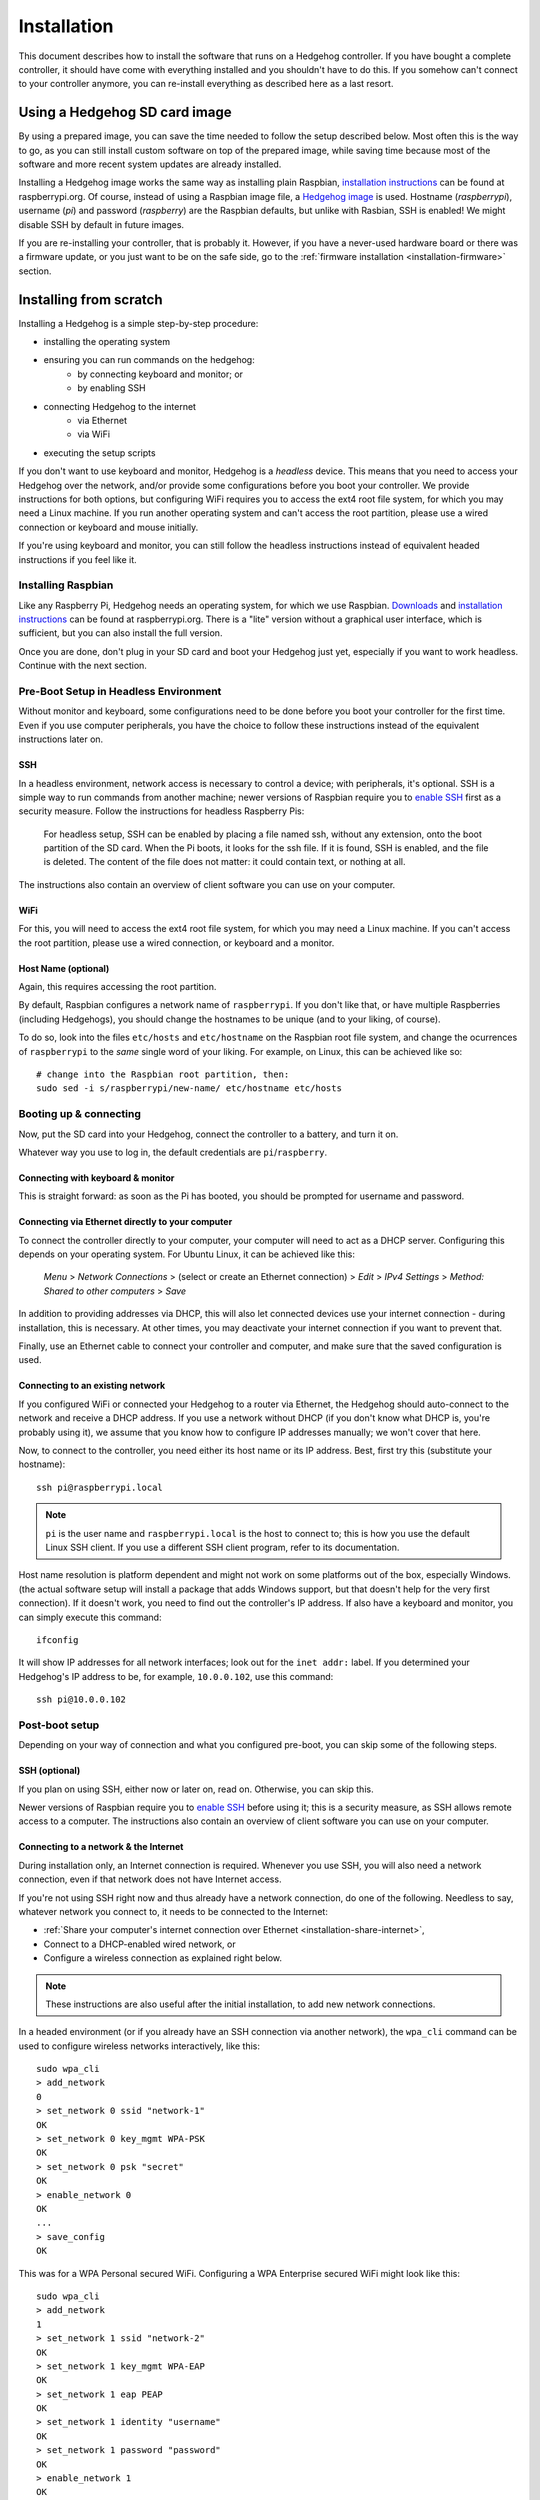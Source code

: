Installation
============

This document describes how to install the software that runs on a Hedgehog controller.
If you have bought a complete controller, it should have come with everything installed and you shouldn't have to do this.
If you somehow can't connect to your controller anymore, you can re-install everything as described here as a last resort.

Using a Hedgehog SD card image
------------------------------

By using a prepared image, you can save the time needed to follow the setup described below.
Most often this is the way to go, as you can still install custom software on top of the prepared image,
while saving time because most of the software and more recent system updates are already installed.

Installing a Hedgehog image works the same way as installing plain Raspbian,
`installation instructions`_ can be found at raspberrypi.org.
Of course, instead of using a Raspbian image file, a `Hedgehog image`_ is used.
Hostname (`raspberrypi`), username (`pi`) and password (`raspberry`) are the Raspbian defaults,
but unlike with Rasbian, SSH is enabled!
We might disable SSH by default in future images.

If you are re-installing your controller, that is probably it.
However, if you have a never-used hardware board or there was a firmware update,
or you just want to be on the safe side, go to the :ref:`firmware installation <installation-firmware>` section.

.. _installation instructions: https://www.raspberrypi.org/documentation/installation/installing-images/README.md
.. _Hedgehog image: http://webspace.pria.at/hedgehog/hedgehog_fresh_20170708_030000.img.zip

Installing from scratch
-----------------------

Installing a Hedgehog is a simple step-by-step procedure:

- installing the operating system
- ensuring you can run commands on the hedgehog:
    - by connecting keyboard and monitor; or
    - by enabling SSH
- connecting Hedgehog to the internet
    - via Ethernet
    - via WiFi
- executing the setup scripts

If you don't want to use keyboard and monitor, Hedgehog is a *headless* device.
This means that you need to access your Hedgehog over the network, and/or provide some configurations before you boot your controller.
We provide instructions for both options, but configuring WiFi requires you to access the ext4 root file system, for which you may need a Linux machine.
If you run another operating system and can't access the root partition, please use a wired connection or keyboard and mouse initially.

If you're using keyboard and monitor, you can still follow the headless instructions instead of equivalent headed instructions if you feel like it.

Installing Raspbian
^^^^^^^^^^^^^^^^^^^

Like any Raspberry Pi, Hedgehog needs an operating system, for which we use Raspbian.
Downloads_ and `installation instructions`_ can be found at raspberrypi.org.
There is a "lite" version without a graphical user interface, which is sufficient, but you can also install the full version.

Once you are done, don't plug in your SD card and boot your Hedgehog just yet, especially if you want to work headless.
Continue with the next section.

.. _Downloads: https://www.raspberrypi.org/downloads/raspbian/

Pre-Boot Setup in Headless Environment
^^^^^^^^^^^^^^^^^^^^^^^^^^^^^^^^^^^^^^

Without monitor and keyboard, some configurations need to be done before you boot your controller for the first time.
Even if you use computer peripherals, you have the choice to follow these instructions instead of the equivalent instructions later on.

SSH
~~~

In a headless environment, network access is necessary to control a device; with peripherals, it's optional.
SSH is a simple way to run commands from another machine; newer versions of Raspbian require you to `enable SSH`_ first as a security measure.
Follow the instructions for headless Raspberry Pis:

    For headless setup, SSH can be enabled by placing a file named ssh, without any extension, onto the boot partition of the SD card.
    When the Pi boots, it looks for the  ssh file.
    If it is found, SSH is enabled, and the file is deleted.
    The content of the file does not matter: it could contain text, or nothing at all.

The instructions also contain an overview of client software you can use on your computer.

WiFi
~~~~

For this, you will need to access the ext4 root file system, for which you may need a Linux machine.
If you can't access the root partition, please use a wired connection, or keyboard and a monitor.

.. todo:: add instructions

Host Name (optional)
~~~~~~~~~~~~~~~~~~~~

Again, this requires accessing the root partition.

By default, Raspbian configures a network name of ``raspberrypi``.
If you don't like that, or have multiple Raspberries (including Hedgehogs),
you should change the hostnames to be unique (and to your liking, of course).

To do so, look into the files ``etc/hosts`` and ``etc/hostname`` on the Raspbian root file system,
and change the ocurrences of ``raspberrypi`` to the *same* single word of your liking.
For example, on Linux, this can be achieved like so::

    # change into the Raspbian root partition, then:
    sudo sed -i s/raspberrypi/new-name/ etc/hostname etc/hosts

Booting up & connecting
^^^^^^^^^^^^^^^^^^^^^^^

Now, put the SD card into your Hedgehog, connect the controller to a battery, and turn it on.

Whatever way you use to log in, the default credentials are ``pi``/``raspberry``.

Connecting with keyboard & monitor
~~~~~~~~~~~~~~~~~~~~~~~~~~~~~~~~~~

This is straight forward: as soon as the Pi has booted, you should be prompted for username and password.

.. _installation-share-internet:

Connecting via Ethernet directly to your computer
~~~~~~~~~~~~~~~~~~~~~~~~~~~~~~~~~~~~~~~~~~~~~~~~~

To connect the controller directly to your computer, your computer will need to act as a DHCP server.
Configuring this depends on your operating system.
For Ubuntu Linux, it can be achieved like this:

    *Menu* > *Network Connections* > (select or create an Ethernet connection) > *Edit* > *IPv4 Settings* > *Method: Shared to other computers* > *Save*

In addition to providing addresses via DHCP, this will also let connected devices use your internet connection -
during installation, this is necessary.
At other times, you may deactivate your internet connection if you want to prevent that.

Finally, use an Ethernet cable to connect your controller and computer, and make sure that the saved configuration is used.

Connecting to an existing network
~~~~~~~~~~~~~~~~~~~~~~~~~~~~~~~~~

If you configured WiFi or connected your Hedgehog to a router via Ethernet,
the Hedgehog should auto-connect to the network and receive a DHCP address.
If you use a network without DHCP (if you don't know what DHCP is, you're probably using it),
we assume that you know how to configure IP addresses manually; we won't cover that here.

Now, to connect to the controller, you need either its host name or its IP address.
Best, first try this (substitute your hostname)::

    ssh pi@raspberrypi.local

.. note::
    ``pi`` is the user name and ``raspberrypi.local`` is the host to connect to;
    this is how you use the default Linux SSH client.
    If you use a different SSH client program, refer to its documentation.


Host name resolution is platform dependent and might not work on some platforms out of the box, especially Windows.
(the actual software setup will install a package that adds Windows support,
but that doesn't help for the very first connection).
If it doesn't work, you need to find out the controller's IP address.
If also have a keyboard and monitor, you can simply execute this command::

    ifconfig

It will show IP addresses for all network interfaces; look out for the ``inet addr:`` label.
If you determined your Hedgehog's IP address to be, for example, ``10.0.0.102``, use this command::

    ssh pi@10.0.0.102

Post-boot setup
^^^^^^^^^^^^^^^

Depending on your way of connection and what you configured pre-boot, you can skip some of the following steps.

SSH (optional)
~~~~~~~~~~~~~~

If you plan on using SSH, either now or later on, read on.
Otherwise, you can skip this.

Newer versions of Raspbian require you to `enable SSH`_ before using it; this is a security measure, as SSH allows remote access to a computer.
The instructions also contain an overview of client software you can use on your computer.

.. _enable SSH: https://www.raspberrypi.org/documentation/remote-access/ssh/

.. _installation-connect-network:

Connecting to a network & the Internet
~~~~~~~~~~~~~~~~~~~~~~~~~~~~~~~~~~~~~~

During installation only, an Internet connection is required.
Whenever you use SSH, you will also need a network connection, even if that network does not have Internet access.

If you're not using SSH right now and thus already have a network connection, do one of the following.
Needless to say, whatever network you connect to, it needs to be connected to the Internet:

- :ref:`Share your computer's internet connection over Ethernet <installation-share-internet>`,
- Connect to a DHCP-enabled wired network, or
- Configure a wireless connection as explained right below.

.. note::
    These instructions are also useful after the initial installation, to add new network connections.

In a headed environment (or if you already have an SSH connection via another network),
the ``wpa_cli`` command can be used to configure wireless networks interactively, like this::

    sudo wpa_cli
    > add_network
    0
    > set_network 0 ssid "network-1"
    OK
    > set_network 0 key_mgmt WPA-PSK
    OK
    > set_network 0 psk "secret"
    OK
    > enable_network 0
    OK
    ...
    > save_config
    OK

This was for a WPA Personal secured WiFi.
Configuring a WPA Enterprise secured WiFi might look like this::

    sudo wpa_cli
    > add_network
    1
    > set_network 1 ssid "network-2"
    OK
    > set_network 1 key_mgmt WPA-EAP
    OK
    > set_network 1 eap PEAP
    OK
    > set_network 1 identity "username"
    OK
    > set_network 1 password "password"
    OK
    > enable_network 1
    OK
    ...
    > save_config
    OK

``wpa_cli`` can also be used non-interactively.
For example, our Hedgehogs come with the following WiFi pre-configured::

    sudo wpa_cli <<EOF
        flush
        add_network
        set_network 0 ssid "hedgehog"
        set_network 0 key_mgmt WPA-PSK
        set_network 0 psk "hedgehog"
        enable_network 0
        save_config
    EOF

Note the initial ``flush`` command: this deletes all previous network connections.
This is generally necessary for non-interactive network configuration
because you want to be sure the network numbers are known, i.e. start at zero.

More options and usage information can be found in the man pages::

    man wpa_cli
    man wpa_supplicant.conf

Host Name (optional)
~~~~~~~~~~~~~~~~~~~~

Changing the host name works the same way as in the pre-boot instructions for Linux.
It's necessary to reboot the controller for the change to take effect::

    sudo sed -i s/raspberrypi/new-name/ /etc/hostname /etc/hosts
    sudo reboot

Running the Hedgehog setup
^^^^^^^^^^^^^^^^^^^^^^^^^^

Now with network connections figured out, we can run the actual Hedgehog setup.
To do this, run the following commands::

    curl -O https://raw.githubusercontent.com/PRIArobotics/HedgehogLightSetup/master/Makefile
    make setup-rpi setup-python setup-hedgehog install-server install-ide

The first command will download a Makefile, the actual Hedgehog setup script.
The second command runs it, performing a couple of stacks;
this will download a lot of software (so make sure you don't run into a data limit, and have enough battery and time)
and install it:

- configure the current locale

  If you connect via SSH, the shell will use the connecting system's locale,
  which may not be installed and in turn lead to errors.
  Installing the necessary locale will prevent errors now and for subsequent connections.

- extend partition

  Before installing software, the root partition is expanded to the full SD card size to accomodate it.

- activate serial connections

  Hedgehog uses the Raspberry's serial port to talk to the hardware controller, so this needs to be enabled.
  This only goes into effect after a reboot.

- update system software

  The freshly-installed image may not contain latest software updates, so install them

- install additional system software

  - ``git`` is installed to handle Hedgehog software
  - ``usbmount`` allows to automatically mount USB flash drives, e.g. to auto-load configuration files
  - ``samba`` enables hostname resolution with Windows

- install Python

  Considerable parts of Hedgehog are written in Python, so the necessary software is installed

- install Hedgehog packages:

  - The :ref:`Hedgehog Server <repo-HedgehogServer>`
  - The :ref:`Hedgehog Firmware <repo-HedgehogLightFirmware>`
  - The :ref:`Hedgehog IDE <repo-hedgehog-ide>`

  The Server and IDE are installed to start automatically.
  Installing the firmware requires a serial connection, and that requires a reboot.

You are now done installing the Raspberry Pi software!
If you are re-installing your controller, that is probably it.
However, if you have a never-used hardware board or there was a firmware update,
or you just want to be on the safe side, the next section shows how to install the firmware.

.. _installation-firmware:

Installing the Hedgehog Firmware
--------------------------------

If you just installed a fresh SD card,
make sure that you reboot your controller to let serial connection settings take effect::

    sudo reboot

Now connect, and install the firmware like this.
The server is stopped before that to make sure the serial connection is free::

    sudo service hedgehog-server stop
    make install-firmware
    sudo service hedgehog-server start

That's it!
Your controller's firmware should be properly reinstalled.

